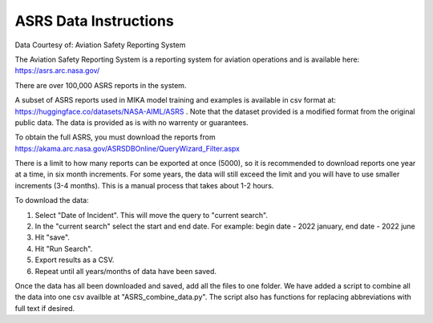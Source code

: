 ASRS Data Instructions
========================

Data Courtesy of: Aviation Safety Reporting System

The Aviation Safety Reporting System is a reporting system for aviation operations and is available here: https://asrs.arc.nasa.gov/ 

There are over 100,000 ASRS reports in the system. 

A subset of ASRS reports used in MIKA model training and examples is available in csv format at: https://huggingface.co/datasets/NASA-AIML/ASRS . Note that the dataset provided is a modified format from the original public data. The data is provided as is with no warrenty or guarantees.

To obtain the full ASRS, you must download the reports from https://akama.arc.nasa.gov/ASRSDBOnline/QueryWizard_Filter.aspx 

There is a limit to how many reports can be exported at once (5000), so it is recommended to download reports one year at a time, in six month increments. For some years, the data will still exceed the limit and you will have to use smaller increments (3-4 months). This is a manual process that takes about 1-2 hours.

To download the data:

1. Select "Date of Incident". This will move the query to "current search".
2. In the "current search" select the start and end date. For example: begin date - 2022 january, end date - 2022 june
3. Hit "save".
4. Hit "Run Search".
5. Export results as a CSV.
6. Repeat until all years/months of data have been saved.

Once the data has all been downloaded and saved, add all the files to one folder. We have added a script to combine all the data into one csv availble at "ASRS_combine_data.py". The script also has functions for replacing abbreviations with full text if desired. 
